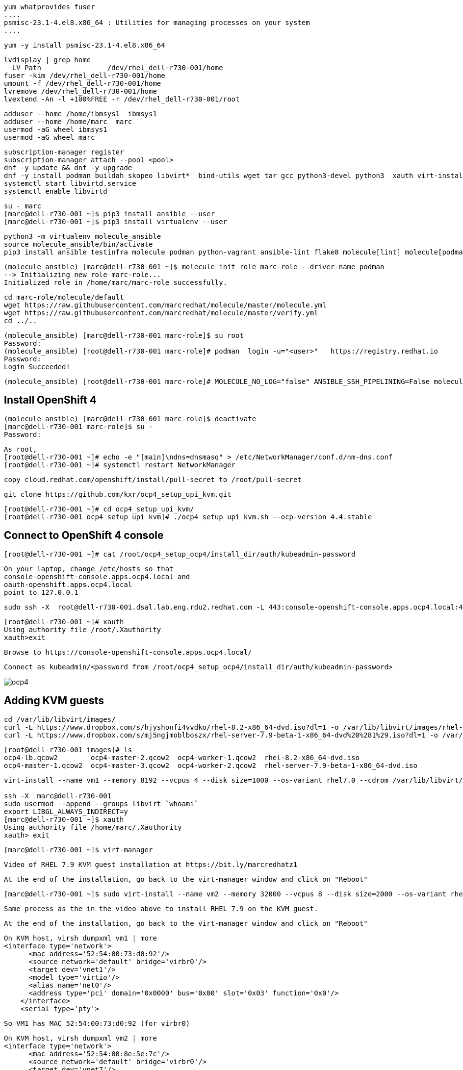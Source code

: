 

----
yum whatprovides fuser
....
psmisc-23.1-4.el8.x86_64 : Utilities for managing processes on your system
....
----


----
yum -y install psmisc-23.1-4.el8.x86_64
----

----
lvdisplay | grep home
  LV Path                /dev/rhel_dell-r730-001/home
fuser -kim /dev/rhel_dell-r730-001/home
umount -f /dev/rhel_dell-r730-001/home
lvremove /dev/rhel_dell-r730-001/home
lvextend -An -l +100%FREE -r /dev/rhel_dell-r730-001/root
----


----
adduser --home /home/ibmsys1  ibmsys1
adduser --home /home/marc  marc
usermod -aG wheel ibmsys1
usermod -aG wheel marc
----

----
subscription-manager register 
subscription-manager attach --pool <pool>
dnf -y update && dnf -y upgrade
dnf -y install podman buildah skopeo libvirt*  bind-utils wget tar gcc python3-devel python3  xauth virt-install virt-viewer virt-manager libguestfs-tools-c tmux httpd-tools git x3270-x11 xorg-x11-apps nc net-tools
systemctl start libvirtd.service
systemctl enable libvirtd
----

----
su - marc
[marc@dell-r730-001 ~]$ pip3 install ansible --user
[marc@dell-r730-001 ~]$ pip3 install virtualenv --user
----

----
python3 -m virtualenv molecule_ansible
source molecule_ansible/bin/activate
pip3 install ansible testinfra molecule podman python-vagrant ansible-lint flake8 molecule[lint] molecule[podman]
----

----
(molecule_ansible) [marc@dell-r730-001 ~]$ molecule init role marc-role --driver-name podman
--> Initializing new role marc-role...
Initialized role in /home/marc/marc-role successfully.
----


----
cd marc-role/molecule/default
wget https://raw.githubusercontent.com/marcredhat/molecule/master/molecule.yml
wget https://raw.githubusercontent.com/marcredhat/molecule/master/verify.yml
cd ../..
----

----
(molecule_ansible) [marc@dell-r730-001 marc-role]$ su root
Password:
(molecule_ansible) [root@dell-r730-001 marc-role]# podman  login -u="<user>"   https://registry.redhat.io
Password:
Login Succeeded!
----


----
(molecule_ansible) [root@dell-r730-001 marc-role]# MOLECULE_NO_LOG="false" ANSIBLE_SSH_PIPELINING=False molecule test
----

== Install OpenShift 4

----
(molecule_ansible) [marc@dell-r730-001 marc-role]$ deactivate
[marc@dell-r730-001 marc-role]$ su -
Password:
----

----
As root,
[root@dell-r730-001 ~]# echo -e "[main]\ndns=dnsmasq" > /etc/NetworkManager/conf.d/nm-dns.conf
[root@dell-r730-001 ~]# systemctl restart NetworkManager
----


----
copy cloud.redhat.com/openshift/install/pull-secret to /root/pull-secret
----


----
git clone https://github.com/kxr/ocp4_setup_upi_kvm.git
----

----
[root@dell-r730-001 ~]# cd ocp4_setup_upi_kvm/
[root@dell-r730-001 ocp4_setup_upi_kvm]# ./ocp4_setup_upi_kvm.sh --ocp-version 4.4.stable
----

== Connect to OpenShift 4 console

----
[root@dell-r730-001 ~]# cat /root/ocp4_setup_ocp4/install_dir/auth/kubeadmin-password
----


----
On your laptop, change /etc/hosts so that
console-openshift-console.apps.ocp4.local and
oauth-openshift.apps.ocp4.local
point to 127.0.0.1
----

----
sudo ssh -X  root@dell-r730-001.dsal.lab.eng.rdu2.redhat.com -L 443:console-openshift-console.apps.ocp4.local:443
----

----
[root@dell-r730-001 ~]# xauth
Using authority file /root/.Xauthority
xauth>exit
----


----
Browse to https://console-openshift-console.apps.ocp4.local/
----

----
Connect as kubeadmin/<password from /root/ocp4_setup_ocp4/install_dir/auth/kubeadmin-password>
----


image:images/ocp4.png[title="OpenShift 4.4 Console"]

== Adding KVM guests

----
cd /var/lib/libvirt/images/
curl -L https://www.dropbox.com/s/hjyshonfi4vvdko/rhel-8.2-x86_64-dvd.iso?dl=1 -o /var/lib/libvirt/images/rhel-8.2-x86_64-dvd.iso
curl -L https://www.dropbox.com/s/mj5ngjmoblboszx/rhel-server-7.9-beta-1-x86_64-dvd%20%281%29.iso?dl=1 -o /var/lib/libvirt/images/rhel-server-7.9-beta-1-x86_64-dvd.iso
----

----
[root@dell-r730-001 images]# ls
ocp4-lb.qcow2        ocp4-master-2.qcow2  ocp4-worker-1.qcow2  rhel-8.2-x86_64-dvd.iso
ocp4-master-1.qcow2  ocp4-master-3.qcow2  ocp4-worker-2.qcow2  rhel-server-7.9-beta-1-x86_64-dvd.iso
----


----
virt-install --name vm1 --memory 8192 --vcpus 4 --disk size=1000 --os-variant rhel7.0 --cdrom /var/lib/libvirt/images/rhel-server-7.9-beta-1-x86_64-dvd.iso

ssh -X  marc@dell-r730-001
sudo usermod --append --groups libvirt `whoami`
export LIBGL_ALWAYS_INDIRECT=y
[marc@dell-r730-001 ~]$ xauth
Using authority file /home/marc/.Xauthority
xauth> exit
----

----
[marc@dell-r730-001 ~]$ virt-manager
----

----
Video of RHEL 7.9 KVM guest installation at https://bit.ly/marcredhatz1
----

----
At the end of the installation, go back to the virt-manager window and click on "Reboot"
----


----
[marc@dell-r730-001 ~]$ sudo virt-install --name vm2 --memory 32000 --vcpus 8 --disk size=2000 --os-variant rhel7.0 --cdrom /var/lib/libvirt/images/rhel-server-7.9-beta-1-x86_64-dvd.iso
----

----
Same process as the in the video above to install RHEL 7.9 on the KVM guest. 
----

----
At the end of the installation, go back to the virt-manager window and click on "Reboot"
----

----
On KVM host, virsh dumpxml vm1 | more 
<interface type='network'>
      <mac address='52:54:00:73:d0:92'/>
      <source network='default' bridge='virbr0'/>
      <target dev='vnet1'/>
      <model type='virtio'/>
      <alias name='net0'/>
      <address type='pci' domain='0x0000' bus='0x00' slot='0x03' function='0x0'/>
    </interface>
    <serial type='pty'>
----

----
So VM1 has MAC 52:54:00:73:d0:92 (for virbr0)
----


----
On KVM host, virsh dumpxml vm2 | more 
<interface type='network'>
      <mac address='52:54:00:8e:5e:7c'/>
      <source network='default' bridge='virbr0'/>
      <target dev='vnet7'/>
      <model type='virtio'/>
      <alias name='net0'/>
      <address type='pci' domain='0x0000' bus='0x00' slot='0x03' function='0x0'/>
</interface>
----

----
So VM2 has MAC52:54:00:8e:5e:7c   (for virbr0)
----


----
[marc@dell-r730-001 ~]$ sudo virsh domifaddr vm1
 vnet1      52:54:00:73:d0:92    ipv4         192.168.122.106/24

[marc@dell-r730-001 ~]$ sudo virsh domifaddr vm2
 vnet7      52:54:00:8e:5e:7c    ipv4         192.168.122.121/24
----




----
sudo virsh net-update default add ip-dhcp-host \
          "<host mac='52:54:00:73:d0:92' \
           name='vm1' ip='192.168.122.106' />" \
           --live --config

sudo virsh net-update default add ip-dhcp-host \
          "<host mac='52:54:00:8e:5e:7c' \
          name='vm2' ip='192.168.122.121' />" \
          --live --config
----
